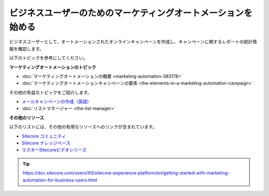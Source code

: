 #######################################################################
ビジネスユーザーのためのマーケティングオートメーションを始める
#######################################################################

ビジネスユーザーとして、オートメーションされたオンラインキャンペーンを作成し、キャンペーンに関するレポートの統計情報を確認します。

以下のトピックを参考にしてください。

**マーケティングオートメーションのトピック**

* :doc:`マーケティングオートメーションの概要 <marketing-automation-383178>`
* :doc:`マーケティングオートメーションキャンペーンの要素 <the-elements-in-a-marketing-automation-campaign>`

その他の有益なトピックをご紹介します。

* `メールキャンペーンの作成（英語） <https://doc.sitecore.com/users/exm/93/email-experience-manager/en/create-an-email-campaign.html>`_
* :doc:`リストマネージャー <the-list-manager>`

**その他のリソース**

以下のリストには、その他の有用なリソースへのリンクが含まれています。

* `Sitecore コミュニティ <https://community.sitecore.net/>`_
* `Sitecore ナレッジベース <https://kb.sitecore.net/>`_
* `マスターSitecoreビデオシリーズ <https://www.youtube.com/watch?v=dHrqHRluCIQ>`_

.. tip:: https://doc.sitecore.com/users/93/sitecore-experience-platform/en/getting-started-with-marketing-automation-for-business-users.html
